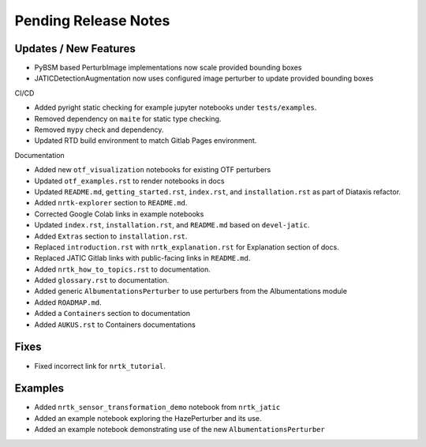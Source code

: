 Pending Release Notes
=====================

Updates / New Features
----------------------
* PyBSM based PerturbImage implementations now scale provided bounding boxes

* JATICDetectionAugmentation now uses configured image perturber to update
  provided bounding boxes

CI/CD

* Added pyright static checking for example jupyter notebooks under ``tests/examples``.

* Removed dependency on ``maite`` for static type checking.

* Removed ``mypy`` check and dependency.

* Updated RTD build environment to match Gitlab Pages environment.

Documentation

* Added new ``otf_visualization`` notebooks for existing OTF perturbers

* Updated ``otf_examples.rst`` to render notebooks in docs

* Updated ``README.md``, ``getting_started.rst``, ``index.rst``, and ``installation.rst`` as part of Diataxis refactor.

* Added ``nrtk-explorer`` section to ``README.md``.

* Corrected Google Colab links in example notebooks

* Updated ``index.rst``, ``installation.rst``, and ``README.md``  based on ``devel-jatic``.

* Added ``Extras`` section to ``installation.rst``.

* Replaced ``introduction.rst``  with ``nrtk_explanation.rst`` for Explanation section of docs.

* Replaced JATIC Gitlab links with public-facing links in ``README.md``.

* Added ``nrtk_how_to_topics.rst`` to documentation.

* Added ``glossary.rst`` to documentation.

* Added generic ``AlbumentationsPerturber`` to use perturbers from the Albumentations module

* Added ``ROADMAP.md``.

* Added a ``Containers`` section to documentation

* Added ``AUKUS.rst`` to Containers documentations

Fixes
-----

* Fixed incorrect link for ``nrtk_tutorial``.

Examples
--------
* Added ``nrtk_sensor_transformation_demo`` notebook from ``nrtk_jatic``

* Added an example notebook exploring the HazePerturber and its use.

* Added an example notebook demonstrating use of the new ``AlbumentationsPerturber``
